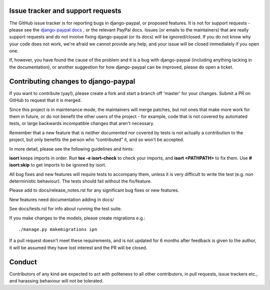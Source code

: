 Issue tracker and support requests
==================================

The GitHub issue tracker is for reporting bugs in django-paypal, or proposed
features. It is not for support requests - please see the `django-paypal docs
<https://django-paypal.readthedocs.org/>`_ , or the relevant PayPal docs. Issues
(or emails to the maintainers) that are really support requests and do not
involve fixing django-paypal (or its docs) will be ignored/closed. If you do not
know why your code does not work, we're afraid we cannot provide any help, and
your issue will be closed immediately if you open one.

If, however, you have found the cause of the problem and it is a bug with
django-paypal (including anything lacking in the documentation), or another
suggestion for how django-paypal can be improved, please do open a ticket.


Contributing changes to django-paypal
=====================================

If you want to contribute (yay!), please create a fork and start a branch off
'master' for your changes. Submit a PR on GitHub to request that it is merged.

Since this project is in maintenance mode, the maintainers will merge patches,
but not ones that make more work for them in future, or do not benefit the other
users of the project - for example, code that is not covered by automated tests,
or large backwards incompatible changes that aren't necessary.

Remember that a new feature that is neither documented nor covered by tests is
not actually a contribution to the project, but only benefits the person who
“contributed” it, and so won't be accepted.

In more detail, please see the following guidelines and hints:

**isort** keeps imports in order. Run **tox -e isort-check** to check your
imports, and **isort <PATHPATH>** to fix them. Use **# isort:skip** to
get imports to be ignored by isort.

All bug fixes and new features will require tests to accompany them, unless it
is very difficult to write the test (e.g. non deterministic behaviour). The
tests should fail without the fix/feature.

Please add to docs/release_notes.rst for any significant bug fixes or new features.

New features need documentation adding in docs/

See docs/tests.rst for info about running the test suite.

If you make changes to the models, please create migrations e.g.::

    ./manage.py makemigrations ipn

If a pull request doesn't meet these requirements, and is not updated for 6
months after feedback is given to the author, it will be assumed they have lost
interest and the PR will be closed.

Conduct
=======

Contributors of any kind are expected to act with politeness to all other
contributors, in pull requests, issue trackers etc., and harassing behaviour
will not be tolerated.
